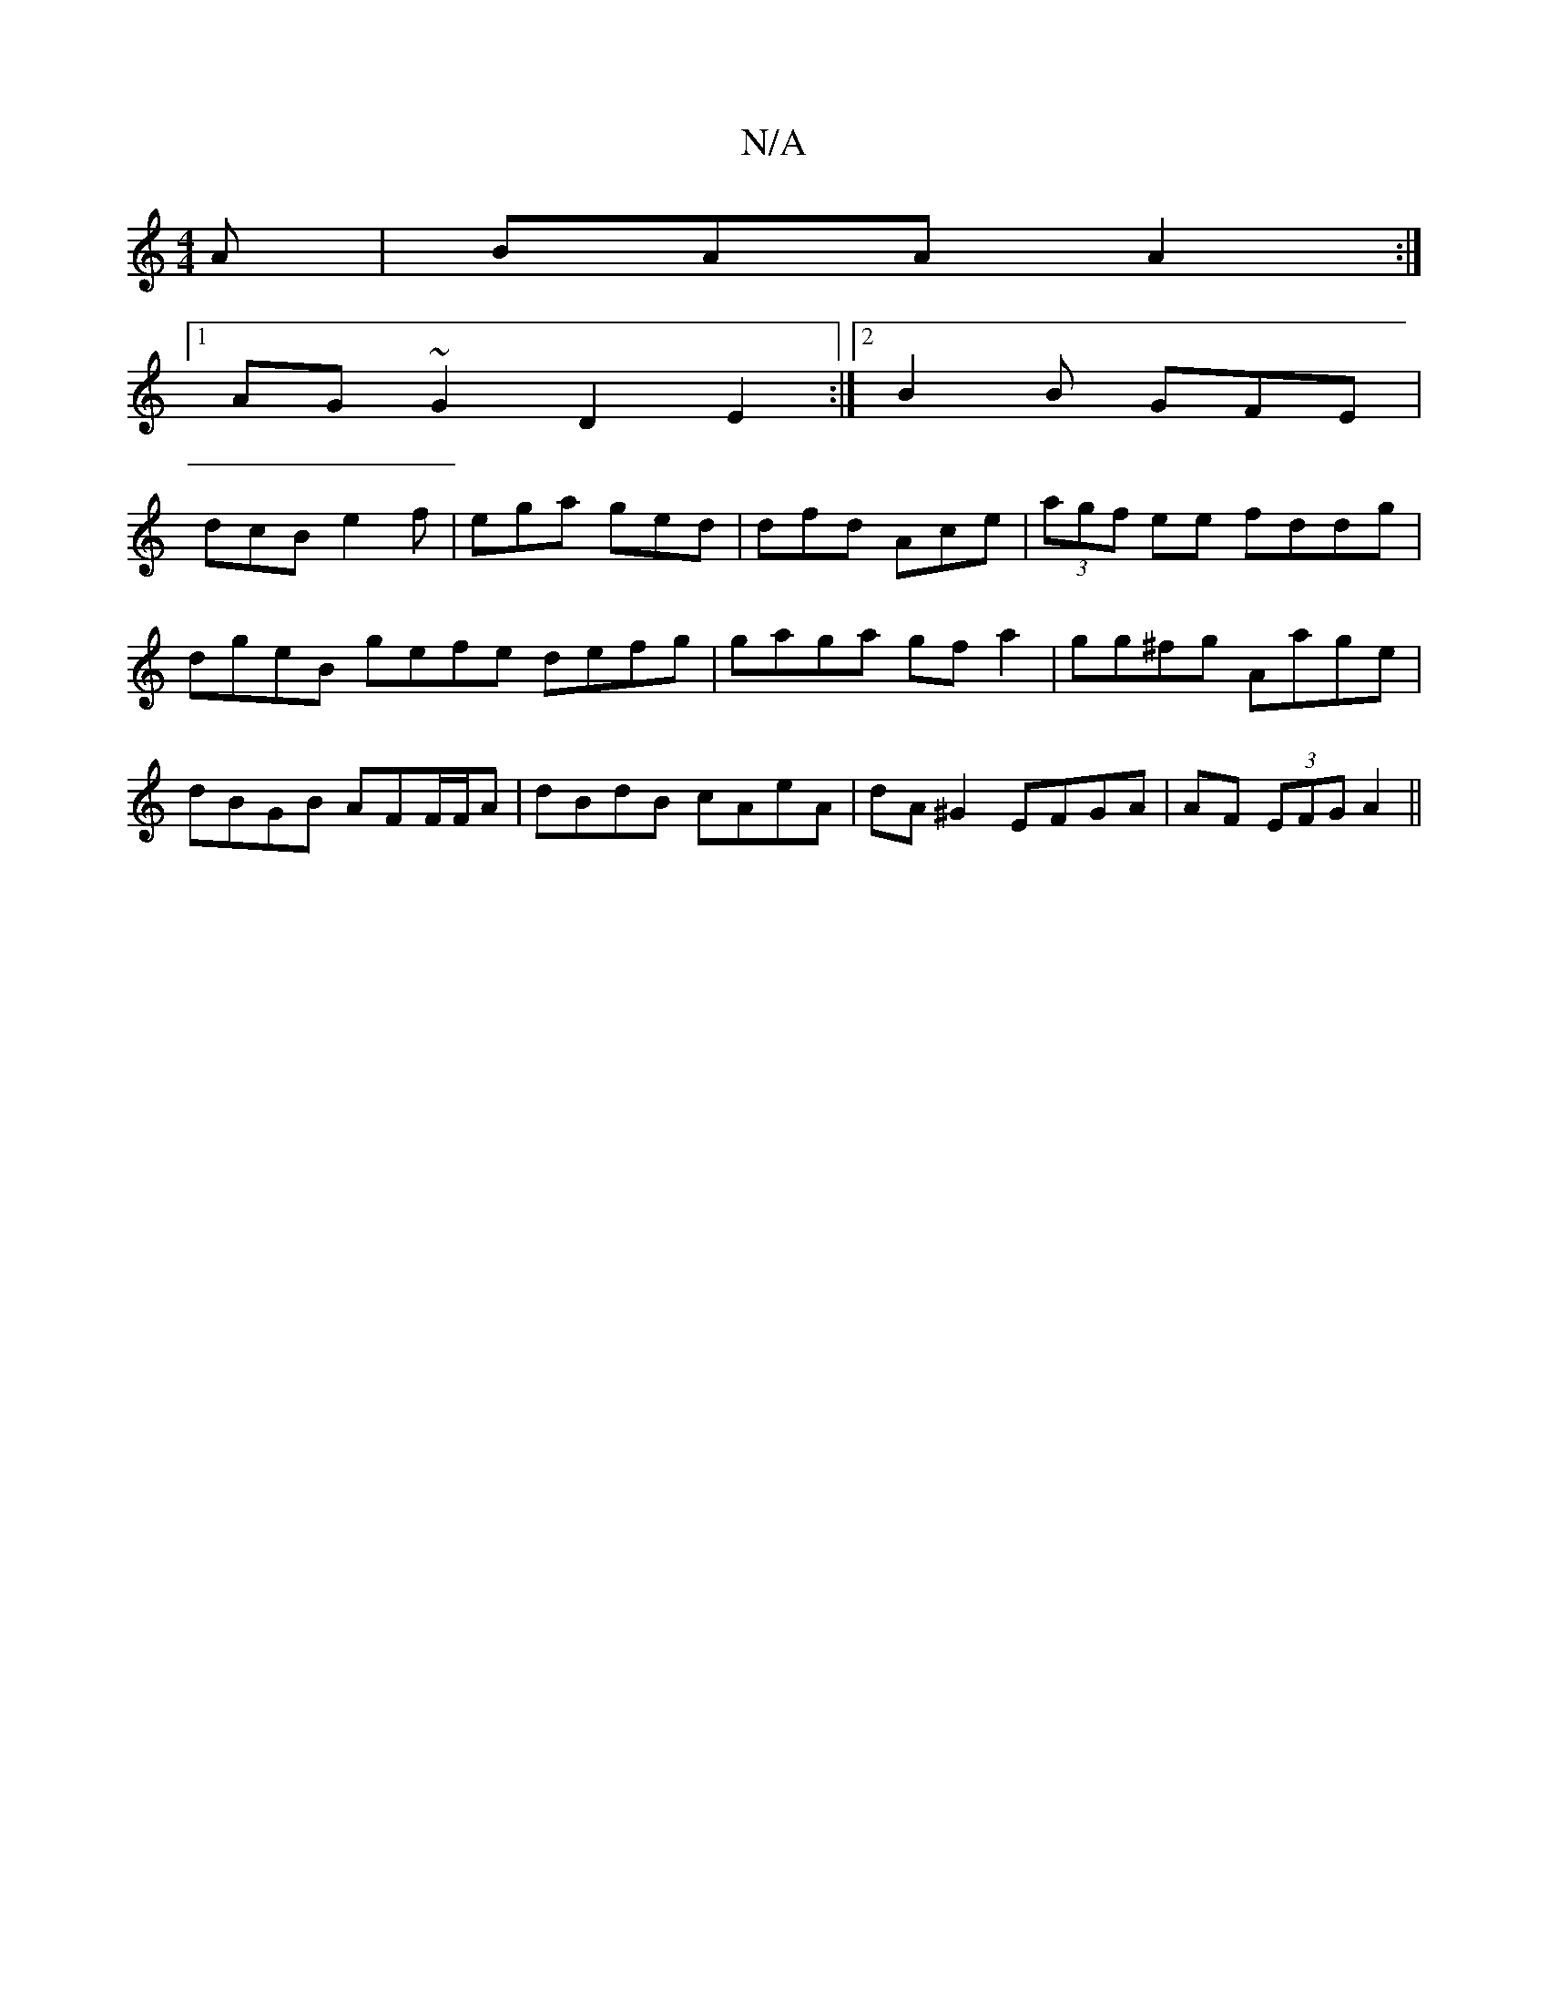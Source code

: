 X:1
T:N/A
M:4/4
R:N/A
K:Cmajor
2 A | BAA A2 :|
[1 
AG~G2 D2 E2 :|[2 B2 B GFE |
dcB e2f | ega ged | dfd Ace | (3agf ee fddg | dgeB gefe defg | gaga gf a2 | gg^fg Aage | dBGB AFF/F/A | dBdB cAeA | dA^G2 EFGA | AF (3EFG A2 ||

efe | a